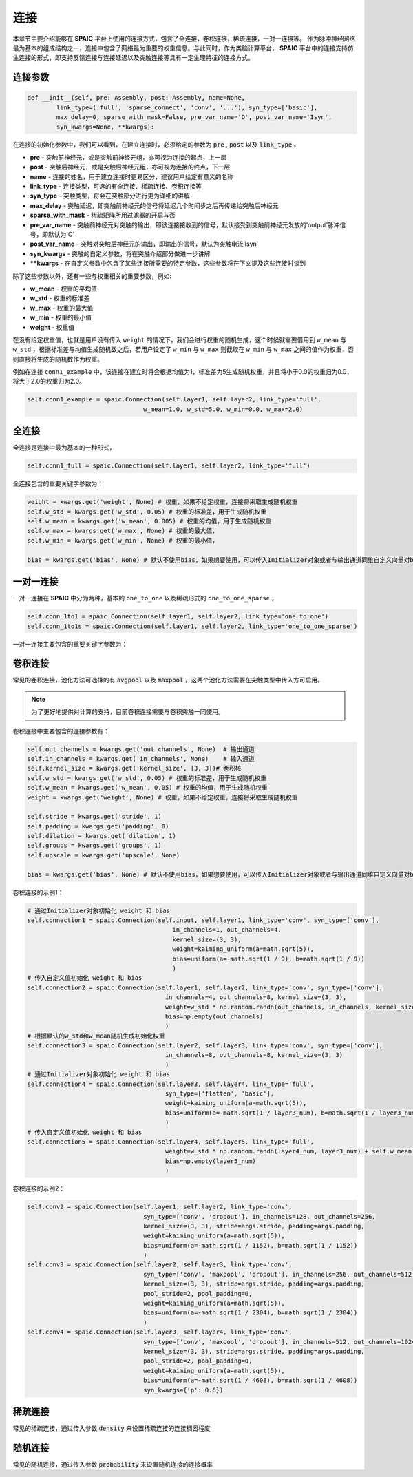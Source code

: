 连接
===========

本章节主要介绍能够在 **SPAIC** 平台上使用的连接方式，包含了全连接，卷积连接，稀疏连接，一对一连接等。
作为脉冲神经网络最为基本的组成结构之一，连接中包含了网络最为重要的权重信息。与此同时，作为类脑计算平\
台， **SPAIC** 平台中的连接支持仿生连接的形式，即支持反馈连接与连接延迟以及突触连接等具有一定生理特征\
的连接方式。

连接参数
--------------

.. code-block:: python

    def __init__(self, pre: Assembly, post: Assembly, name=None,
            link_type=('full', 'sparse_connect', 'conv', '...'), syn_type=['basic'],
            max_delay=0, sparse_with_mask=False, pre_var_name='O', post_var_name='Isyn',
            syn_kwargs=None, **kwargs):

在连接的初始化参数中，我们可以看到，在建立连接时，必须给定的参数为 :code:`pre` , \
:code:`post` 以及 :code:`link_type` 。

- **pre** - 突触前神经元，或是突触前神经元组，亦可视为连接的起点，上一层
- **post** - 突触后神经元，或是突触后神经元组，亦可视为连接的终点，下一层
- **name** - 连接的姓名，用于建立连接时更易区分，建议用户给定有意义的名称
- **link_type** - 连接类型，可选的有全连接、稀疏连接、卷积连接等
- **syn_type** - 突触类型，将会在突触部分进行更为详细的讲解
- **max_delay** - 突触延迟，即突触前神经元的信号将延迟几个时间步之后再传递给突触后神经元
- **sparse_with_mask** - 稀疏矩阵所用过滤器的开启与否
- **pre_var_name** - 突触前神经元对突触的输出，即该连接接收到的信号，默认接受到突触前神经元发放的‘output’脉冲信号，即默认为'O'
- **post_var_name** - 突触对突触后神经元的输出，即输出的信号，默认为突触电流’Isyn‘
- **syn_kwargs** - 突触的自定义参数，将在突触介绍部分做进一步讲解
- **\**kwargs** - 在自定义参数中包含了某些连接所需要的特定参数，这些参数将在下文提及这些连接时谈到

除了这些参数以外，还有一些与权重相关的重要参数，例如:

- **w_mean** - 权重的平均值
- **w_std** - 权重的标准差
- **w_max** - 权重的最大值
- **w_min** - 权重的最小值
- **weight** - 权重值

在没有给定权重值，也就是用户没有传入 ``weight`` 的情况下，我们会进行权重的随机生成，这个时候就需要\
借用到 ``w_mean`` 与 ``w_std`` ，根据标准差与均值生成随机数之后，若用户设定了 ``w_min`` 与 ``w_max`` 则截取在 ``w_min`` \
与 ``w_max`` 之间的值作为权重，否则直接将生成的随机数作为权重。

例如在连接 ``conn1_example`` 中，该连接在建立时将会根据均值为1，标准差为5生成随机权重，并且将小于0.0的权重归为0.0，\
将大于2.0的权重归为2.0。

.. code-block:: python

    self.conn1_example = spaic.Connection(self.layer1, self.layer2, link_type='full',
                                    w_mean=1.0, w_std=5.0, w_min=0.0, w_max=2.0)

全连接
-----------
全连接是连接中最为基本的一种形式，

.. code-block:: python

    self.conn1_full = spaic.Connection(self.layer1, self.layer2, link_type='full')

全连接包含的重要关键字参数为：

.. code-block:: python

    weight = kwargs.get('weight', None) # 权重，如果不给定权重，连接将采取生成随机权重
    self.w_std = kwargs.get('w_std', 0.05) # 权重的标准差，用于生成随机权重
    self.w_mean = kwargs.get('w_mean', 0.005) # 权重的均值，用于生成随机权重
    self.w_max = kwargs.get('w_max', None) # 权重的最大值，
    self.w_min = kwargs.get('w_min', None) # 权重的最小值，
    
    bias = kwargs.get('bias', None) # 默认不使用bias，如果想要使用，可以传入Initializer对象或者与输出通道同维自定义向量对bias进行初始化
一对一连接
-----------------------
一对一连接在 **SPAIC** 中分为两种，基本的 ``one_to_one`` 以及稀疏形式的 ``one_to_one_sparse`` ，

.. code-block:: python

    self.conn_1to1 = spaic.Connection(self.layer1, self.layer2, link_type='one_to_one')
    self.conn_1to1s = spaic.Connection(self.layer1, self.layer2, link_type='one_to_one_sparse')

一对一连接主要包含的重要关键字参数为：

.. code-block:: python
    weight = kwargs.get('weight', None) # 权重，如果不给定权重，连接将采取生成随机权重
    self.w_mean = kwargs.get('w_mean', 0.005) # 权重的均值，用于生成随机权重
    self.w_max = kwargs.get('w_max', None) # 权重的最大值，
    self.w_min = kwargs.get('w_min', None) # 权重的最小值，

    bias = kwargs.get('bias', None) # 默认不使用bias，如果想要使用，可以传入Initializer对象或者与输出通道同维自定义向量对bias进行初始化
卷积连接
-----------------------
常见的卷积连接，池化方法可选择的有 :code:`avgpool` 以及 :code:`maxpool` ，这两个池化方法需要在突触类型中传入方可启用。

.. note::
    为了更好地提供对计算的支持，目前卷积连接需要与卷积突触一同使用。

卷积连接中主要包含的连接参数有：

.. code-block:: python

        self.out_channels = kwargs.get('out_channels', None)  # 输出通道
        self.in_channels = kwargs.get('in_channels', None)    # 输入通道
        self.kernel_size = kwargs.get('kernel_size', [3, 3])# 卷积核
        self.w_std = kwargs.get('w_std', 0.05) # 权重的标准差，用于生成随机权重
        self.w_mean = kwargs.get('w_mean', 0.05) # 权重的均值，用于生成随机权重
        weight = kwargs.get('weight', None) # 权重，如果不给定权重，连接将采取生成随机权重

        self.stride = kwargs.get('stride', 1)
        self.padding = kwargs.get('padding', 0)
        self.dilation = kwargs.get('dilation', 1)
        self.groups = kwargs.get('groups', 1)
        self.upscale = kwargs.get('upscale', None)

        bias = kwargs.get('bias', None) # 默认不使用bias，如果想要使用，可以传入Initializer对象或者与输出通道同维自定义向量对bias进行初始化


卷积连接的示例1：

.. code-block:: python

        # 通过Initializer对象初始化 weight 和 bias
        self.connection1 = spaic.Connection(self.input, self.layer1, link_type='conv', syn_type=['conv'],
                                                in_channels=1, out_channels=4,
                                                kernel_size=(3, 3),
                                                weight=kaiming_uniform(a=math.sqrt(5)),
                                                bias=uniform(a=-math.sqrt(1 / 9), b=math.sqrt(1 / 9))
                                                )
        # 传入自定义值初始化 weight 和 bias
        self.connection2 = spaic.Connection(self.layer1, self.layer2, link_type='conv', syn_type=['conv'],
                                              in_channels=4, out_channels=8, kernel_size=(3, 3),
                                              weight=w_std * np.random.randn(out_channels, in_channels, kernel_size[0], kernel_size[1]) + self.w_mean,
                                              bias=np.empty(out_channels)
                                              )
        # 根据默认的w_std和w_mean随机生成初始化权重
        self.connection3 = spaic.Connection(self.layer2, self.layer3, link_type='conv', syn_type=['conv'],
                                              in_channels=8, out_channels=8, kernel_size=(3, 3)
                                              )
        # 通过Initializer对象初始化 weight 和 bias
        self.connection4 = spaic.Connection(self.layer3, self.layer4, link_type='full',
                                              syn_type=['flatten', 'basic'],
                                              weight=kaiming_uniform(a=math.sqrt(5)),
                                              bias=uniform(a=-math.sqrt(1 / layer3_num), b=math.sqrt(1 / layer3_num))
                                              )
        # 传入自定义值初始化 weight 和 bias
        self.connection5 = spaic.Connection(self.layer4, self.layer5, link_type='full',
                                              weight=w_std * np.random.randn(layer4_num, layer3_num) + self.w_mean,
                                              bias=np.empty(layer5_num)
                                              )


卷积连接的示例2：

.. code-block:: python

        self.conv2 = spaic.Connection(self.layer1, self.layer2, link_type='conv',
                                        syn_type=['conv', 'dropout'], in_channels=128, out_channels=256,
                                        kernel_size=(3, 3), stride=args.stride, padding=args.padding,
                                        weight=kaiming_uniform(a=math.sqrt(5)),
                                        bias=uniform(a=-math.sqrt(1 / 1152), b=math.sqrt(1 / 1152))
                                        )
        self.conv3 = spaic.Connection(self.layer2, self.layer3, link_type='conv',
                                        syn_type=['conv', 'maxpool', 'dropout'], in_channels=256, out_channels=512,
                                        kernel_size=(3, 3), stride=args.stride, padding=args.padding,
                                        pool_stride=2, pool_padding=0,
                                        weight=kaiming_uniform(a=math.sqrt(5)),
                                        bias=uniform(a=-math.sqrt(1 / 2304), b=math.sqrt(1 / 2304))
                                        )
        self.conv4 = spaic.Connection(self.layer3, self.layer4, link_type='conv',
                                        syn_type=['conv', 'maxpool', 'dropout'], in_channels=512, out_channels=1024,
                                        kernel_size=(3, 3), stride=args.stride, padding=args.padding,
                                        pool_stride=2, pool_padding=0,
                                        weight=kaiming_uniform(a=math.sqrt(5)),
                                        bias=uniform(a=-math.sqrt(1 / 4608), b=math.sqrt(1 / 4608))
                                        syn_kwargs={'p': 0.6})


稀疏连接
----------------------
常见的稀疏连接，通过传入参数 :code:`density` 来设置稀疏连接的连接稠密程度

随机连接
---------------------------
常见的随机连接，通过传入参数 :code:`probability` 来设置随机连接的连接概率








